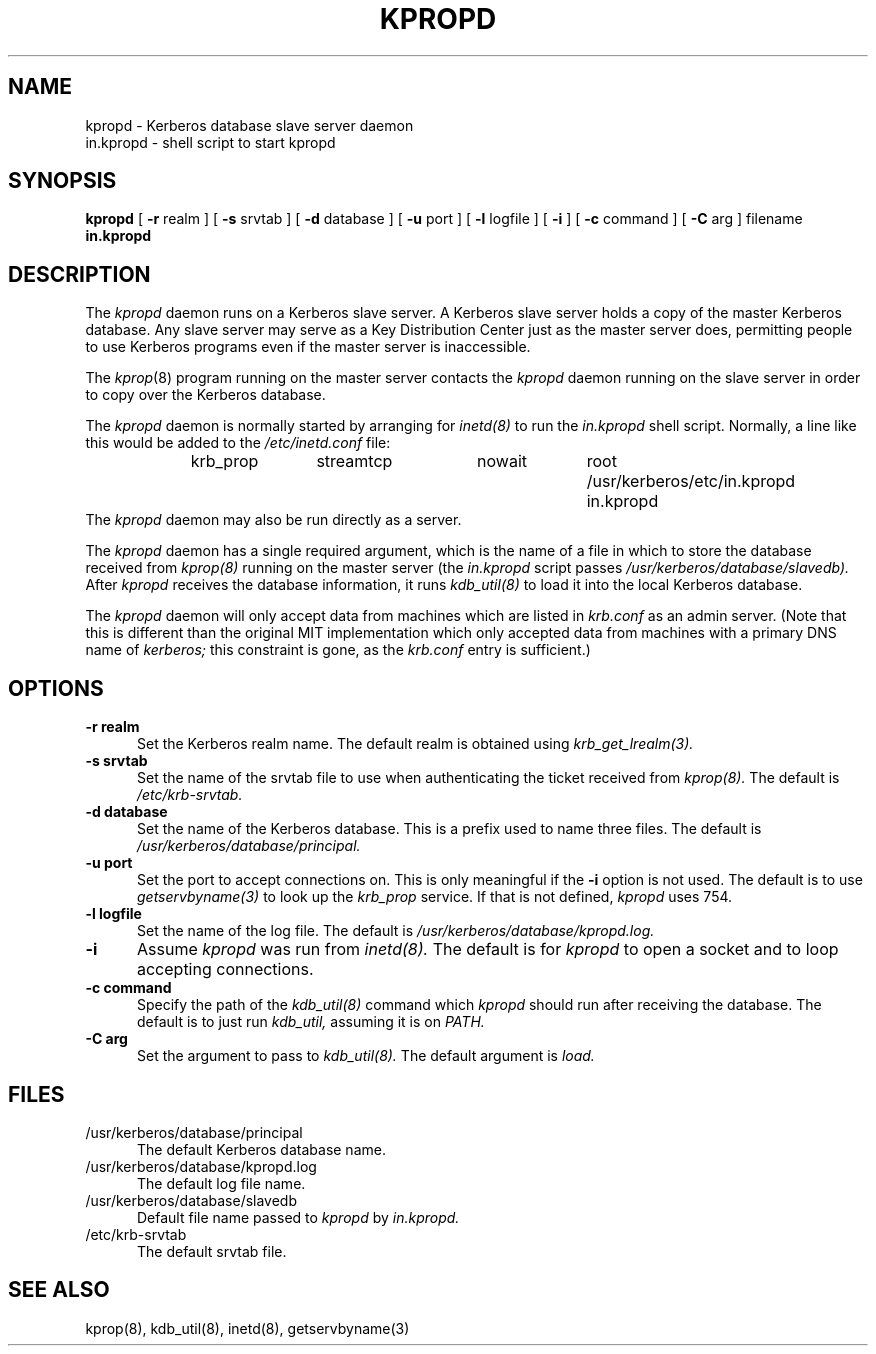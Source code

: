 .TH KPROPD 8 "Kerberos Version 4.0" "MIT Project Athena"
.UC 5
.SH NAME
kpropd \- Kerberos database slave server daemon
.br
in.kpropd \- shell script to start kpropd
.SH SYNOPSIS
.br
.B kpropd
[
.B \-r
realm ] [
.B \-s
srvtab ] [
.B \-d
database ] [
.B \-u
port ] [
.B \-l
logfile ] [
.B \-i
] [
.B \-c
command ] [
.B \-C
arg ] filename
.br
.B in.kpropd
.SH DESCRIPTION
The
.I kpropd
daemon runs on a Kerberos slave server.  A Kerberos slave server holds
a copy of the master Kerberos database.  Any slave server may serve as
a Key Distribution Center just as the master server does, permitting
people to use Kerberos programs even if the master server is
inaccessible.

The
.IR kprop (8)
program running on the master server contacts the
.I kpropd
daemon running on the slave server in order to copy over the Kerberos
database.

The
.I kpropd
daemon is normally started by arranging for
.IR inetd(8)
to run the
.I in.kpropd
shell script.  Normally, a line like this would be added to the
.IR /etc/inetd.conf
file:
.br
.in +0.5i
.nf
krb_prop	stream	tcp	nowait	root	/usr/kerberos/etc/in.kpropd in.kpropd
.fi
.in -0.5i
The
.I kpropd
daemon may also be run directly as a server.

The
.I kpropd
daemon has a single required argument, which is the name of a file in
which to store the database received from
.IR kprop(8)
running on the master server (the
.I in.kpropd
script passes
.IR /usr/kerberos/database/slavedb).
After
.I kpropd
receives the database information, it runs
.IR kdb_util(8)
to load it into the local Kerberos database.

The
.I kpropd
daemon will only accept data from machines which are listed in
.IR krb.conf
as an admin server.  (Note that this is different than the
original MIT implementation which only accepted data from machines
with a primary DNS name of 
.IR kerberos;
this constraint is gone, as the
.IR krb.conf
entry is sufficient.)
.SH OPTIONS
.TP 5
.B \-r realm
Set the Kerberos realm name.  The default realm is obtained using
.IR krb_get_lrealm(3).
.TP
.B \-s srvtab
Set the name of the srvtab file to use when authenticating the ticket
received from
.IR kprop(8).
The default is
.IR /etc/krb-srvtab.
.TP
.B \-d database
Set the name of the Kerberos database.  This is a prefix used to name
three files.  The default is
.IR /usr/kerberos/database/principal.
.TP
.B \-u port
Set the port to accept connections on.  This is only meaningful if the
.B \-i
option is not used.  The default is to use 
.IR getservbyname(3)
to look up the
.I krb_prop
service.  If that is not defined,
.I kpropd
uses 754.
.TP
.B \-l logfile
Set the name of the log file.  The default is
.IR /usr/kerberos/database/kpropd.log.
.TP
.B \-i
Assume
.I kpropd
was run from
.IR inetd(8).
The default is for
.I kpropd
to open a socket and to loop accepting connections.
.TP
.B \-c command
Specify the path of the
.IR kdb_util(8)
command which
.I kpropd
should run after receiving the database.  The default is to just run
.IR kdb_util,
assuming it is on
.IR PATH.
.TP
.B \-C arg
Set the argument to pass to
.IR kdb_util(8).
The default argument is 
.I load.
.SH FILES
.TP 5
/usr/kerberos/database/principal
The default Kerberos database name.
.TP
/usr/kerberos/database/kpropd.log
The default log file name.
.TP
/usr/kerberos/database/slavedb
Default file name passed to
.I kpropd
by
.I in.kpropd.
.TP
/etc/krb-srvtab
The default srvtab file.
.SH SEE ALSO
.PP
kprop(8), kdb_util(8), inetd(8), getservbyname(3)
